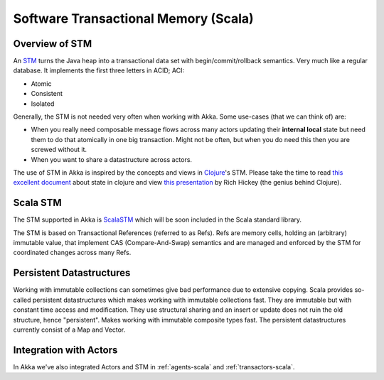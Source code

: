 
.. _stm-scala:

#######################################
 Software Transactional Memory (Scala)
#######################################


Overview of STM
===============

An `STM <http://en.wikipedia.org/wiki/Software_transactional_memory>`_ turns the
Java heap into a transactional data set with begin/commit/rollback
semantics. Very much like a regular database. It implements the first three
letters in ACID; ACI:

* Atomic
* Consistent
* Isolated

Generally, the STM is not needed very often when working with Akka. Some
use-cases (that we can think of) are:

- When you really need composable message flows across many actors updating
  their **internal local** state but need them to do that atomically in one big
  transaction. Might not be often, but when you do need this then you are
  screwed without it.
- When you want to share a datastructure across actors.

The use of STM in Akka is inspired by the concepts and views in `Clojure`_\'s
STM. Please take the time to read `this excellent document`_ about state in
clojure and view `this presentation`_ by Rich Hickey (the genius behind
Clojure).

.. _Clojure: http://clojure.org/
.. _this excellent document: http://clojure.org/state
.. _this presentation: http://www.infoq.com/presentations/Value-Identity-State-Rich-Hickey


Scala STM
=========

The STM supported in Akka is `ScalaSTM`_ which will be soon included in the
Scala standard library.

.. _ScalaSTM: http://nbronson.github.com/scala-stm/

The STM is based on Transactional References (referred to as Refs). Refs are
memory cells, holding an (arbitrary) immutable value, that implement CAS
(Compare-And-Swap) semantics and are managed and enforced by the STM for
coordinated changes across many Refs.


Persistent Datastructures
=========================

Working with immutable collections can sometimes give bad performance due to
extensive copying. Scala provides so-called persistent datastructures which
makes working with immutable collections fast. They are immutable but with
constant time access and modification. They use structural sharing and an insert
or update does not ruin the old structure, hence "persistent". Makes working
with immutable composite types fast. The persistent datastructures currently
consist of a Map and Vector.


Integration with Actors
=======================

In Akka we've also integrated Actors and STM in :ref:`agents-scala` and
:ref:`transactors-scala`.
